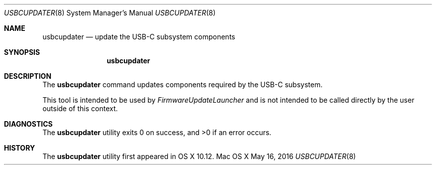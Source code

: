 .\" Copyright (c) 2015-17 Apple Inc. All rights reserved.
.\"
.\" The contents of this file constitute Original Code as defined in and
.\" are subject to the Apple Public Source License Version 1.1 (the
.\" "License").  You may not use this file except in compliance with the
.\" License.  Please obtain a copy of the License at
.\" http://www.apple.com/publicsource and read it before using this file.
.\"
.\" This Original Code and all software distributed under the License are
.\" distributed on an "AS IS" basis, WITHOUT WARRANTY OF ANY KIND, EITHER
.\" EXPRESS OR IMPLIED, AND APPLE HEREBY DISCLAIMS ALL SUCH WARRANTIES,
.\" INCLUDING WITHOUT LIMITATION, ANY WARRANTIES OF MERCHANTABILITY,
.\" FITNESS FOR A PARTICULAR PURPOSE OR NON-INFRINGEMENT.  Please see the
.\" License for the specific language governing rights and limitations
.\" under the License.
.\"
.\"     @(#)usbcupdater.8
.hlm 0
.Dd May 16, 2016
.Dt USBCUPDATER 8
.Os "Mac OS X"
.Sh NAME
.Nm usbcupdater
.Nd update the
.Tn USB-C
subsystem components
.Sh SYNOPSIS
.Nm
.\" .Op Fl v
.\" .Op Fl p Ar path
.\" .Op Fl X
.\" .Op Fl s
.\" .Op Fl b
.Sh DESCRIPTION
The
.Nm
command updates components required by the
.Tn USB-C
subsystem.
.Pp
This tool is intended to be used by
.Ar FirmwareUpdateLauncher
and is not intended to be called directly by the user outside of this context.
.Pp
.\" Documented options are as follows:
.\" .Bl -tag -width 20n
.\" .It Fl v | Fl -verbose
.\" Report back current host device characteristics.
.\" .El
.\"
.\" All other options are intended for internal use only.
.Sh DIAGNOSTICS
.Ex -std
.\" .Sh EXAMPLES
.\" The following reports current host device charactistics:
.\" .Dl Nm Fl v
.\" .Pp
.Sh HISTORY
The
.Nm
utility first appeared in OS X 10.12.
